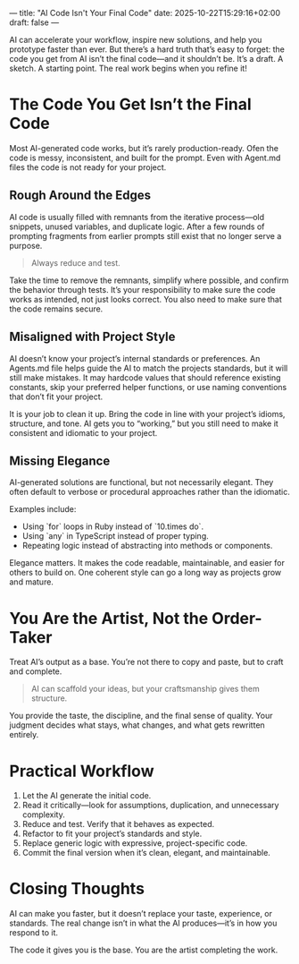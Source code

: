 ---
title: "AI Code Isn't Your Final Code"
date: 2025-10-22T15:29:16+02:00
draft: false
---

AI can accelerate your workflow, inspire new solutions, and help you prototype faster than ever.
But there’s a hard truth that’s easy to forget: the code you get from AI isn’t the final code—and it shouldn’t be. It’s a draft. A sketch. A starting point. The real work begins when you refine it!

* The Code You Get Isn’t the Final Code
Most AI-generated code works, but it’s rarely production-ready. Ofen the code is messy, inconsistent, and built for the prompt. Even with Agent.md files the code is not ready for your project.

** Rough Around the Edges
AI code is usually filled with remnants from the iterative process—old snippets, unused variables, and duplicate logic. After a few rounds of prompting fragments from earlier prompts still exist that no longer serve a purpose.

#+BEGIN_QUOTE
Always reduce and test.
#+END_QUOTE

Take the time to remove the remnants, simplify where possible, and confirm the behavior through tests.
It’s your responsibility to make sure the code works as intended, not just looks correct. You also need to make sure that the code remains secure.

** Misaligned with Project Style
AI doesn’t know your project’s internal standards or preferences. An Agents.md file helps guide the AI to match the projects standards, but it will still make mistakes. It may hardcode values that should reference existing constants, skip your preferred helper functions, or use naming conventions that don’t fit your project.

It is your job to clean it up. Bring the code in line with your project’s idioms, structure, and tone.
AI gets you to “working,” but you still need to make it consistent and idiomatic to your project.

** Missing Elegance
AI-generated solutions are functional, but not necessarily elegant. They often default to verbose or procedural approaches rather than the idiomatic.

Examples include:
- Using `for` loops in Ruby instead of `10.times do`.
- Using `any` in TypeScript instead of proper typing.
- Repeating logic instead of abstracting into methods or components.

Elegance matters. It makes the code readable, maintainable, and easier for others to build on. One coherent style can go a long way as projects grow and mature.

* You Are the Artist, Not the Order-Taker
Treat AI’s output as a base. You’re not there to copy and paste, but to craft and complete.

#+BEGIN_QUOTE
AI can scaffold your ideas, but your craftsmanship gives them structure.
#+END_QUOTE

You provide the taste, the discipline, and the final sense of quality.
Your judgment decides what stays, what changes, and what gets rewritten entirely.

* Practical Workflow
1. Let the AI generate the initial code.
2. Read it critically—look for assumptions, duplication, and unnecessary complexity.
3. Reduce and test. Verify that it behaves as expected.
4. Refactor to fit your project’s standards and style.
5. Replace generic logic with expressive, project-specific code.
6. Commit the final version when it’s clean, elegant, and maintainable.

* Closing Thoughts
AI can make you faster, but it doesn’t replace your taste, experience, or standards.
The real change isn’t in what the AI produces—it’s in how you respond to it.

The code it gives you is the base.
You are the artist completing the work.
